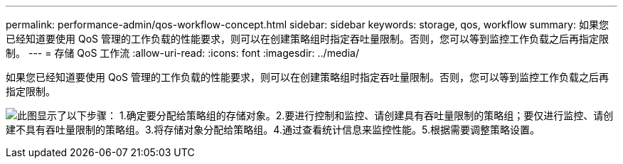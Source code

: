 ---
permalink: performance-admin/qos-workflow-concept.html 
sidebar: sidebar 
keywords: storage, qos, workflow 
summary: 如果您已经知道要使用 QoS 管理的工作负载的性能要求，则可以在创建策略组时指定吞吐量限制。否则，您可以等到监控工作负载之后再指定限制。 
---
= 存储 QoS 工作流
:allow-uri-read: 
:icons: font
:imagesdir: ../media/


[role="lead"]
如果您已经知道要使用 QoS 管理的工作负载的性能要求，则可以在创建策略组时指定吞吐量限制。否则，您可以等到监控工作负载之后再指定限制。

image:qos-workflow.gif["此图显示了以下步骤： 1.确定要分配给策略组的存储对象。2.要进行控制和监控、请创建具有吞吐量限制的策略组；要仅进行监控、请创建不具有吞吐量限制的策略组。3.将存储对象分配给策略组。4.通过查看统计信息来监控性能。5.根据需要调整策略设置。"]
